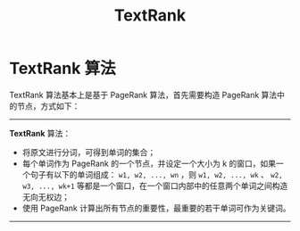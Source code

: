 #+TITLE: TextRank

* TextRank 算法

TextRank 算法基本上是基于 PageRank 算法，首先需要构造 PageRank 算法中的节点，方式如下：

--------------

*TextRank* 算法：

- 将原文进行分词，可得到单词的集合；
- 每个单词作为 PageRank 的一个节点，并设定一个大小为 k 的窗口，如果一个句子有以下的单词组成：  =w1, w2, ..., wn= ，则 =w1, w2, ..., wk= 、 =w2, w3, ..., wk+1= 等都是一个窗口，在一个窗口内部中的任意两个单词之间构造无向无权边；
- 使用 PageRank 计算出所有节点的重要性，最重要的若干单词可作为关键词。

--------------
